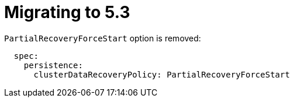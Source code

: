 = Migrating to 5.3

`PartialRecoveryForceStart` option is removed:

```hazelcast:
  spec:
    persistence:
      clusterDataRecoveryPolicy: PartialRecoveryForceStart
```